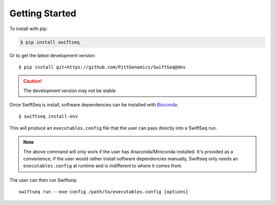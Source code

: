 Getting Started
===============

To install with pip:

.. code-block:: text

    $ pip install swiftseq

Or to get the latest development version::

    $ pip install git+https://github.com/PittGenomics/SwiftSeq@dev

.. caution::

    The development version may not be stable

Once SwiftSeq is install, software dependencies can be installed with `Bioconda <https://bioconda.github.io/>`_::

    $ swiftseq install-env

This will produce an ``executables.config`` file that the user can pass directly into a SwiftSeq run.

.. note::

    The above command will only work if the user has Anaconda/Miniconda installed. It's provided as a convenience; if
    the user would rather install software dependencies manually, Swiftseq only needs an ``executables.config`` at
    runtime and is indifferent to where it comes from.

The user can then run Swiftseq::

    swiftseq run --exe-config /path/to/executables.config [options]
